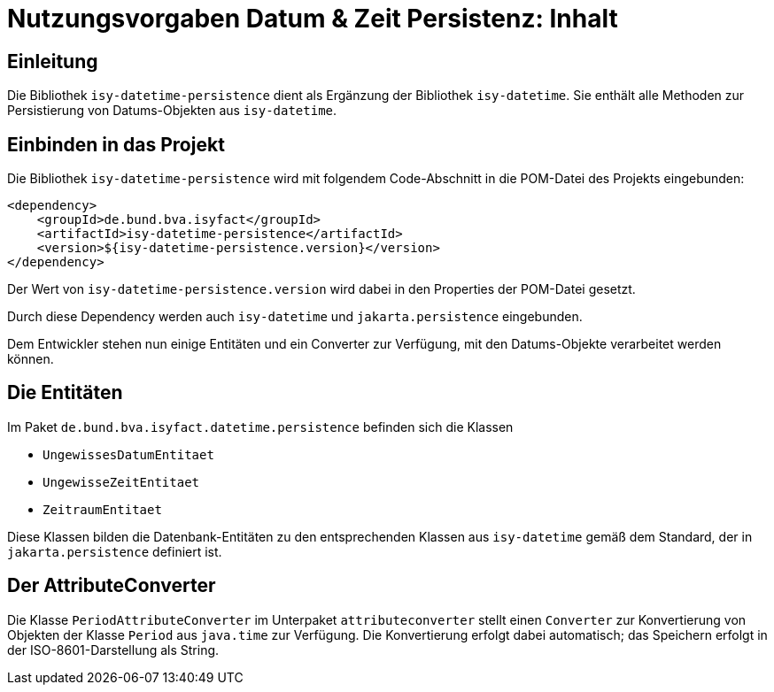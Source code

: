 = Nutzungsvorgaben Datum & Zeit Persistenz: Inhalt

// tag::inhalt[]
[[einleitung]]

== Einleitung

Die Bibliothek `isy-datetime-persistence` dient als Ergänzung der Bibliothek `isy-datetime`. Sie enthält alle Methoden zur Persistierung von Datums-Objekten aus `isy-datetime`.

== Einbinden in das Projekt

Die Bibliothek `isy-datetime-persistence` wird mit folgendem Code-Abschnitt in die POM-Datei des Projekts eingebunden:

[source,xml]
[[einbindung-datetime-persistence]]
----
<dependency>
    <groupId>de.bund.bva.isyfact</groupId>
    <artifactId>isy-datetime-persistence</artifactId>
    <version>${isy-datetime-persistence.version}</version>
</dependency>
----
Der Wert von `isy-datetime-persistence.version`  wird dabei in den Properties der POM-Datei gesetzt.

Durch diese Dependency werden auch `isy-datetime` und `jakarta.persistence` eingebunden.

Dem Entwickler stehen nun einige Entitäten und ein Converter zur Verfügung, mit den Datums-Objekte verarbeitet werden können.

== Die Entitäten
[[entitaeten]]

Im Paket `de.bund.bva.isyfact.datetime.persistence` befinden sich die Klassen

* `UngewissesDatumEntitaet`
* `UngewisseZeitEntitaet`
* `ZeitraumEntitaet`


Diese Klassen bilden die Datenbank-Entitäten zu den entsprechenden Klassen aus `isy-datetime` gemäß dem Standard, der in `jakarta.persistence` definiert ist.

== Der AttributeConverter
[[attributeonverter]]


Die Klasse `PeriodAttributeConverter` im Unterpaket `attributeconverter` stellt einen `Converter` zur Konvertierung von Objekten der Klasse `Period` aus `java.time` zur Verfügung. Die Konvertierung erfolgt dabei automatisch; das Speichern erfolgt in der ISO-8601-Darstellung als String.

// end::inhalt[]
